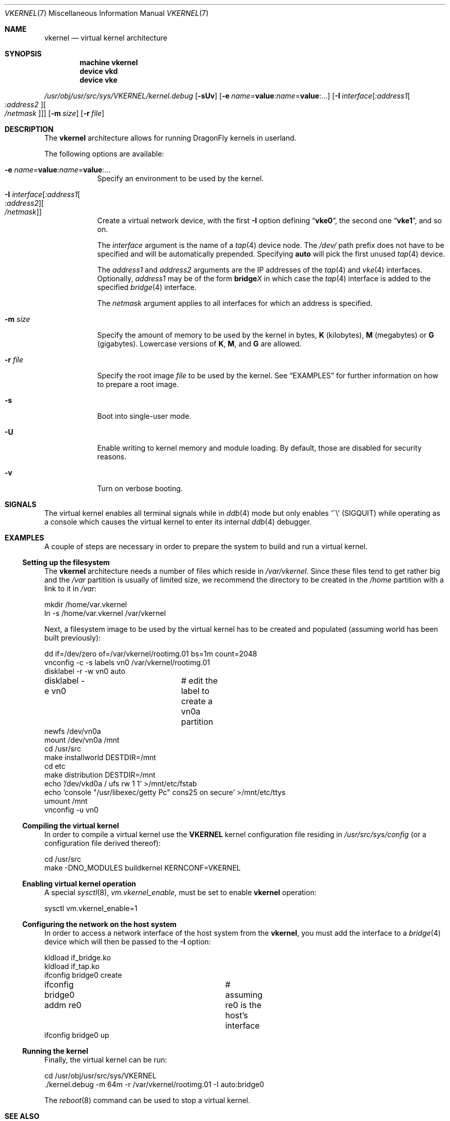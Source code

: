 .\"
.\" Copyright (c) 2003, 2004, 2005, 2006, 2007
.\"	The DragonFly Project.  All rights reserved.
.\"
.\" Redistribution and use in source and binary forms, with or without
.\" modification, are permitted provided that the following conditions
.\" are met:
.\"
.\" 1. Redistributions of source code must retain the above copyright
.\"    notice, this list of conditions and the following disclaimer.
.\" 2. Redistributions in binary form must reproduce the above copyright
.\"    notice, this list of conditions and the following disclaimer in
.\"    the documentation and/or other materials provided with the
.\"    distribution.
.\" 3. Neither the name of The DragonFly Project nor the names of its
.\"    contributors may be used to endorse or promote products derived
.\"    from this software without specific, prior written permission.
.\"
.\" THIS SOFTWARE IS PROVIDED BY THE COPYRIGHT HOLDERS AND CONTRIBUTORS
.\" ``AS IS'' AND ANY EXPRESS OR IMPLIED WARRANTIES, INCLUDING, BUT NOT
.\" LIMITED TO, THE IMPLIED WARRANTIES OF MERCHANTABILITY AND FITNESS
.\" FOR A PARTICULAR PURPOSE ARE DISCLAIMED.  IN NO EVENT SHALL THE
.\" COPYRIGHT HOLDERS OR CONTRIBUTORS BE LIABLE FOR ANY DIRECT, INDIRECT,
.\" INCIDENTAL, SPECIAL, EXEMPLARY OR CONSEQUENTIAL DAMAGES (INCLUDING,
.\" BUT NOT LIMITED TO, PROCUREMENT OF SUBSTITUTE GOODS OR SERVICES;
.\" LOSS OF USE, DATA, OR PROFITS; OR BUSINESS INTERRUPTION) HOWEVER CAUSED
.\" AND ON ANY THEORY OF LIABILITY, WHETHER IN CONTRACT, STRICT LIABILITY,
.\" OR TORT (INCLUDING NEGLIGENCE OR OTHERWISE) ARISING IN ANY WAY OUT
.\" OF THE USE OF THIS SOFTWARE, EVEN IF ADVISED OF THE POSSIBILITY OF
.\" SUCH DAMAGE.
.\"
.\" $DragonFly: src/share/man/man7/vkernel.7,v 1.6 2007/02/03 11:27:07 swildner Exp $
.\"
.Dd January 19, 2007
.Dt VKERNEL 7
.Os
.Sh NAME
.Nm vkernel
.Nd virtual kernel architecture
.Sh SYNOPSIS
.Cd "machine vkernel"
.Cd "device vkd"
.Cd "device vke"
.Pp
.Pa /usr/obj/usr/src/sys/VKERNEL/kernel.debug
.Op Fl sUv
.Op Fl e Ar name Ns = Ns Li value : Ns Ar name Ns = Ns Li value : Ns ...
.\".Op Fl i Ar file
.Op Fl I Ar interface Ns Op Ar :address1 Ns Oo Ar :address2 Oc Ns Oo Ar /netmask Oc
.Op Fl m Ar size
.Op Fl r Ar file
.Sh DESCRIPTION
The
.Nm
architecture allows for running
.Dx
kernels in userland.
.Pp
The following options are available:
.Bl -tag -width ".Fl m Ar size"
.It Fl e Ar name Ns = Ns Li value : Ns Ar name Ns = Ns Li value : Ns ...
Specify an environment to be used by the kernel.
.\".It Fl i Ar file
.\"Specify a memory image
.\".Ar file
.\"to be used by the kernel.
.It Fl I Ar interface Ns Op Ar :address1 Ns Oo Ar :address2 Oc Ns Oo Ar /netmask Oc
Create a virtual network device, with the first
.Fl I
option defining
.Dq Li vke0 ,
the second one
.Dq Li vke1 ,
and so on.
.Pp
The
.Ar interface
argument is the name of a
.Xr tap 4
device node.
The
.Pa /dev/
path prefix does not have to be specified and will be automatically prepended.
Specifying
.Cm auto
will pick the first unused
.Xr tap 4
device.
.Pp
The
.Ar address1
and
.Ar address2
arguments are the IP addresses of the
.Xr tap 4
and
.Xr vke 4
interfaces.
Optionally,
.Ar address1
may be of the form
.Li bridge Ns Em X
in which case the
.Xr tap 4
interface is added to the specified
.Xr bridge 4
interface.
.Pp
The
.Ar netmask
argument applies to all interfaces for which an address is specified.
.It Fl m Ar size
Specify the amount of memory to be used by the kernel in bytes,
.Cm K
(kilobytes),
.Cm M
(megabytes) or
.Cm G
(gigabytes).
Lowercase versions of
.Cm K , M ,
and
.Cm G
are allowed.
.It Fl r Ar file
Specify the root image
.Ar file
to be used by the kernel.
See
.Sx EXAMPLES
for further information on how to prepare a root image.
.It Fl s
Boot into single-user mode.
.It Fl U
Enable writing to kernel memory and module loading.
By default, those are disabled for security reasons.
.It Fl v
Turn on verbose booting.
.El
.Sh SIGNALS
The virtual kernel enables all terminal signals while in
.Xr ddb 4
mode but only enables
.Ql \&^\e
.Pq Dv SIGQUIT
while operating as a console which causes the virtual kernel to enter its
internal
.Xr ddb 4
debugger.
.Sh EXAMPLES
A couple of steps are necessary in order to prepare the system to build and
run a virtual kernel.
.Ss Setting up the filesystem
The
.Nm
architecture needs a number of files which reside in
.Pa /var/vkernel .
Since these files tend to get rather big and the
.Pa /var
partition is usually of limited size, we recommend the directory to be
created in the
.Pa /home
partition with a link to it in
.Pa /var :
.Bd -literal
mkdir /home/var.vkernel
ln -s /home/var.vkernel /var/vkernel
.Ed
.Pp
Next, a filesystem image to be used by the virtual kernel has to be
created and populated (assuming world has been built previously):
.Bd -literal
dd if=/dev/zero of=/var/vkernel/rootimg.01 bs=1m count=2048
vnconfig -c -s labels vn0 /var/vkernel/rootimg.01
disklabel -r -w vn0 auto
disklabel -e vn0	# edit the label to create a vn0a partition
newfs /dev/vn0a
mount /dev/vn0a /mnt
cd /usr/src
make installworld DESTDIR=/mnt
cd etc
make distribution DESTDIR=/mnt
echo '/dev/vkd0a / ufs rw 1 1' >/mnt/etc/fstab
echo 'console "/usr/libexec/getty Pc" cons25 on secure' >/mnt/etc/ttys
umount /mnt
vnconfig -u vn0
.Ed
.Ss Compiling the virtual kernel
In order to compile a virtual kernel use the
.Li VKERNEL
kernel configuration file residing in
.Pa /usr/src/sys/config
(or a configuration file derived thereof):
.Bd -literal
cd /usr/src
make -DNO_MODULES buildkernel KERNCONF=VKERNEL
.Ed
.Ss Enabling virtual kernel operation
A special
.Xr sysctl 8 ,
.Va vm.vkernel_enable ,
must be set to enable
.Nm
operation:
.Bd -literal
sysctl vm.vkernel_enable=1
.Ed
.Ss Configuring the network on the host system
In order to access a network interface of the host system from the
.Nm ,
you must add the interface to a
.Xr bridge 4
device which will then be passed to the
.Fl I
option:
.Bd -literal
kldload if_bridge.ko
kldload if_tap.ko
ifconfig bridge0 create
ifconfig bridge0 addm re0	# assuming re0 is the host's interface
ifconfig bridge0 up
.Ed
.Ss Running the kernel
Finally, the virtual kernel can be run:
.Bd -literal
cd /usr/obj/usr/src/sys/VKERNEL
\&./kernel.debug -m 64m -r /var/vkernel/rootimg.01 -I auto:bridge0
.Ed
.Pp
The
.Xr reboot 8
command can be used to stop a virtual kernel.
.Sh SEE ALSO
.Xr bridge 4 ,
.Xr tap 4 ,
.Xr vn 4 ,
.Xr build 7 ,
.Xr disklabel 8 ,
.Xr ifconfig 8 ,
.Xr vnconfig 8
.Sh HISTORY
Virtual kernels were introduced in
.Dx 1.7 .
.Sh AUTHORS
.An -nosplit
.An Matt Dillon
thought up and implemented the
.Nm
architecture.
This manual page was written by
.An Sascha Wildner .
